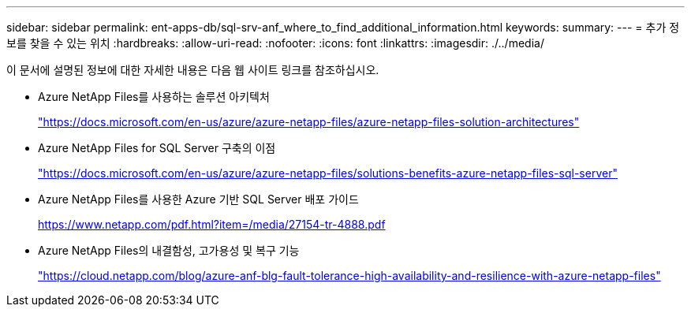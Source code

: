---
sidebar: sidebar 
permalink: ent-apps-db/sql-srv-anf_where_to_find_additional_information.html 
keywords:  
summary:  
---
= 추가 정보를 찾을 수 있는 위치
:hardbreaks:
:allow-uri-read: 
:nofooter: 
:icons: font
:linkattrs: 
:imagesdir: ./../media/


이 문서에 설명된 정보에 대한 자세한 내용은 다음 웹 사이트 링크를 참조하십시오.

* Azure NetApp Files를 사용하는 솔루션 아키텍처
+
https://docs.microsoft.com/en-us/azure/azure-netapp-files/azure-netapp-files-solution-architectures["https://docs.microsoft.com/en-us/azure/azure-netapp-files/azure-netapp-files-solution-architectures"^]

* Azure NetApp Files for SQL Server 구축의 이점
+
https://docs.microsoft.com/en-us/azure/azure-netapp-files/solutions-benefits-azure-netapp-files-sql-server["https://docs.microsoft.com/en-us/azure/azure-netapp-files/solutions-benefits-azure-netapp-files-sql-server"^]

* Azure NetApp Files를 사용한 Azure 기반 SQL Server 배포 가이드
+
https://www.netapp.com/pdf.html?item=/media/27154-tr-4888.pdf["https://www.netapp.com/pdf.html?item=/media/27154-tr-4888.pdf"^]

* Azure NetApp Files의 내결함성, 고가용성 및 복구 기능
+
https://cloud.netapp.com/blog/azure-anf-blg-fault-tolerance-high-availability-and-resilience-with-azure-netapp-files["https://cloud.netapp.com/blog/azure-anf-blg-fault-tolerance-high-availability-and-resilience-with-azure-netapp-files"^]


